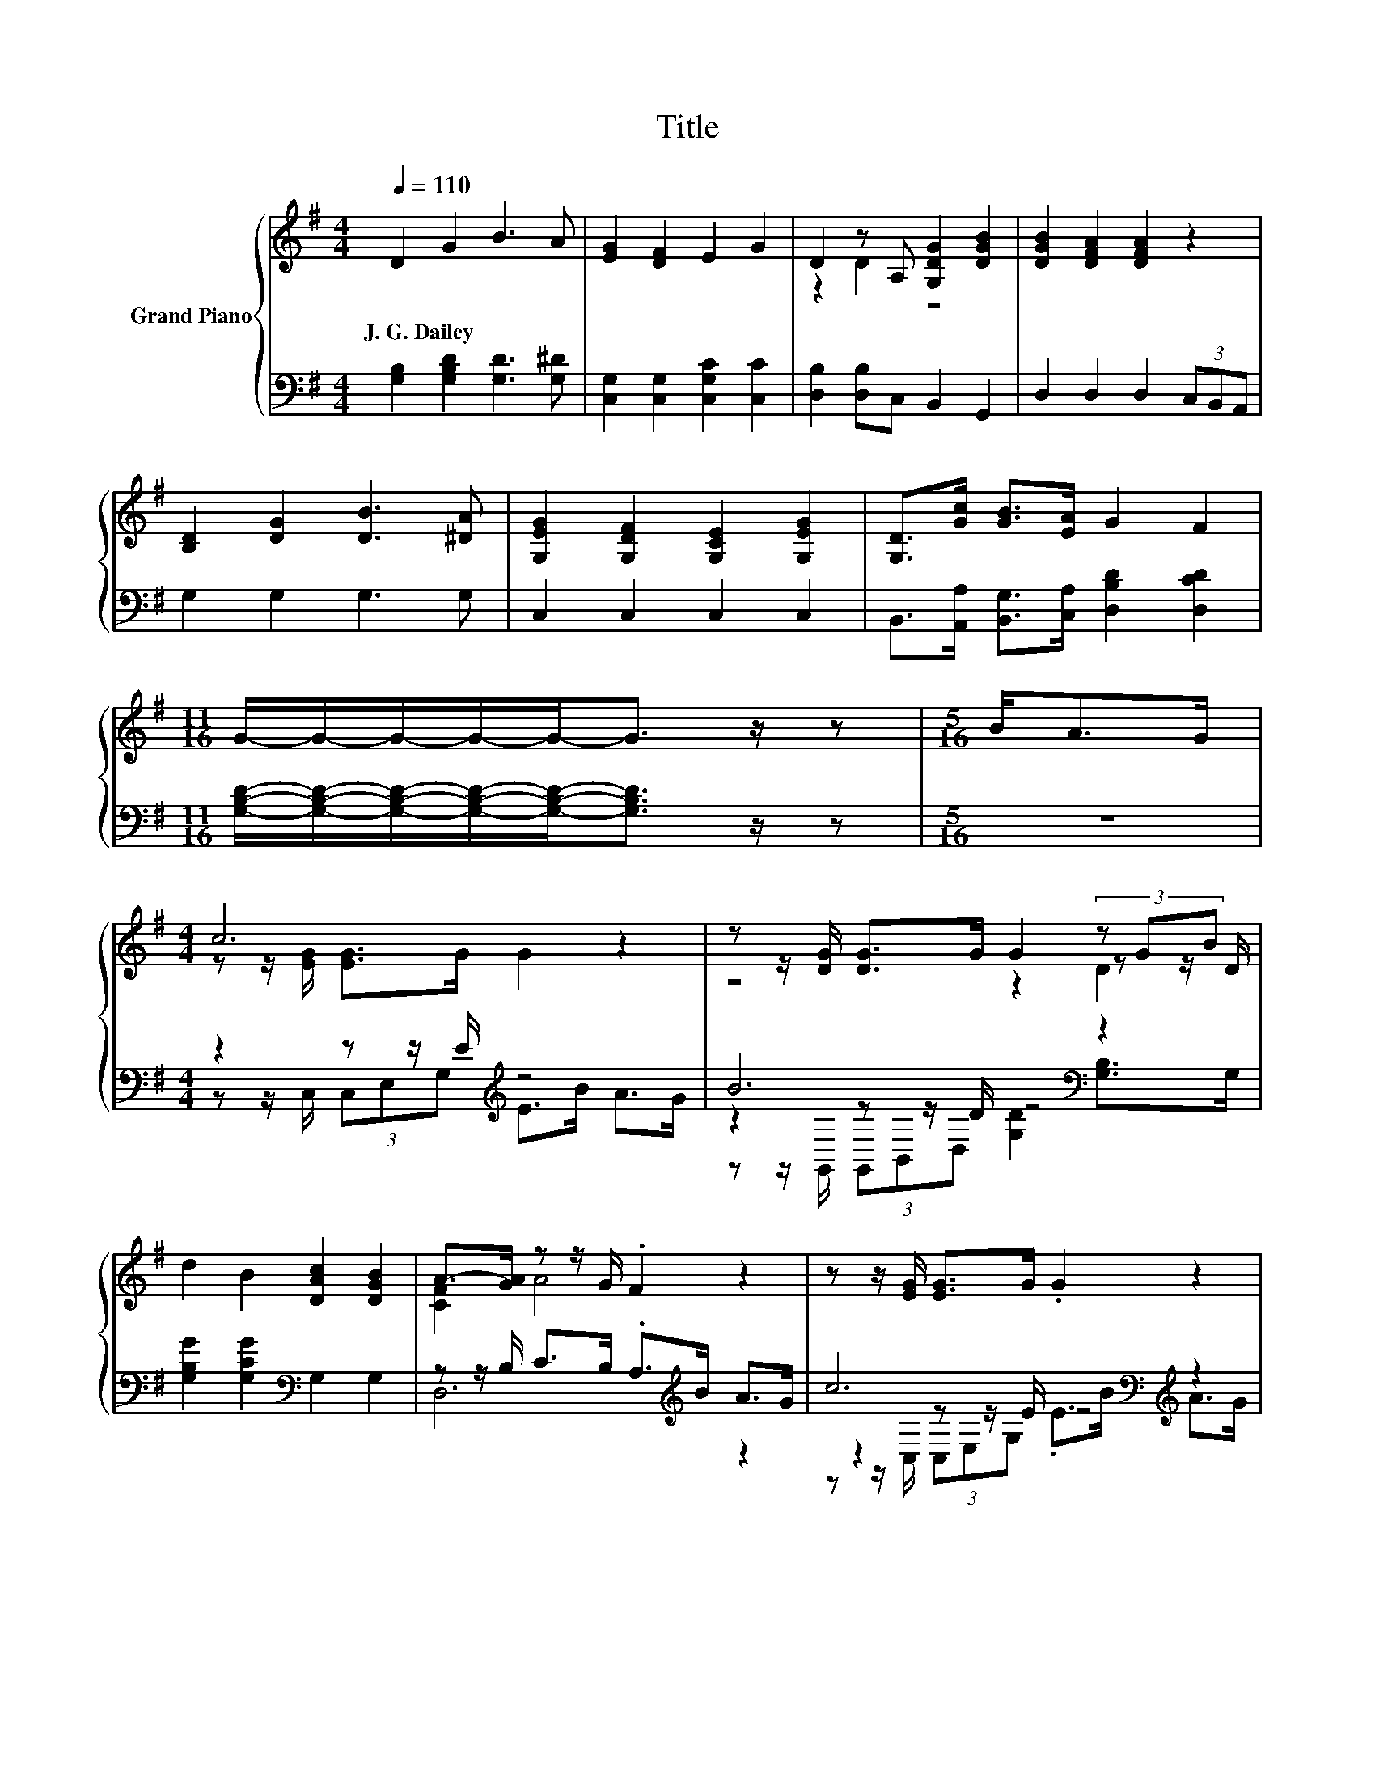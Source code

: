 X:1
T:Title
%%score { ( 1 3 5 ) | ( 2 4 6 ) }
L:1/8
Q:1/4=110
M:4/4
K:G
V:1 treble nm="Grand Piano"
V:3 treble 
V:5 treble 
V:2 bass 
V:4 bass 
V:6 bass 
V:1
 D2 G2 B3 A | [EG]2 [DF]2 E2 G2 | D2 z A, [G,DG]2 [DGB]2 | [DGB]2 [DFA]2 [DFA]2 z2 | %4
w: J.~G.~Dailey * * *||||
 [B,D]2 [DG]2 [DB]3 [^DA] | [G,EG]2 [G,DF]2 [G,CE]2 [G,EG]2 | [G,D]>[Gc] [GB]>[EA] G2 F2 | %7
w: |||
[M:11/16] G/-G/-G/-G/-G-<G z/ z |[M:5/16] B<AG/ |[M:4/4] c6 z2 | z z/ [DG]/ [DG]>G G2 (3z GB | %11
w: ||||
 d2 B2 [DAc]2 [DGB]2 | A->[GA] z z/ G/ .F2 z2 | z z/ [EG]/ [EG]>G .G2 z2 | %14
w: |||
 z z/ [EG]/ [EG]>G G2 (3z GB | d2 B2 A3 G | G6 z2 |] %17
w: |||
V:2
 [G,B,]2 [G,B,D]2 [G,D]3 [G,^D] | [C,G,]2 [C,G,]2 [C,G,C]2 [C,C]2 | [D,B,]2 [D,B,]C, B,,2 G,,2 | %3
 D,2 D,2 D,2 (3C,B,,A,, | G,2 G,2 G,3 G, | C,2 C,2 C,2 C,2 | %6
 B,,>[A,,A,] [B,,G,]>[C,A,] [D,B,D]2 [D,CD]2 | %7
[M:11/16] [G,B,D]/-[G,B,D]/-[G,B,D]/-[G,B,D]/-[G,B,D]-<[G,B,D] z/ z |[M:5/16] z5/2 | %9
[M:4/4] z2 z z/ E/[K:treble] z4 | B6[K:bass] z2 | [G,B,G]2 [G,CG]2[K:bass] G,2 G,2 | %12
 z z/ B,/ C>B, .A,>[K:treble]B A>G | c6[K:bass][K:treble] z2 | B6[K:bass] z2 | %15
 [G,B,G]2 [G,DG]2[K:bass] [D,CD]3 [G,B,D] | [G,B,D]6 z2 |] %17
V:3
 x8 | x8 | z2 D2 z4 | x8 | x8 | x8 | x8 |[M:11/16] x11/2 |[M:5/16] x5/2 | %9
[M:4/4] z z/ [EG]/ [EG]>G G2 z2 | z4 z2 z z/ D/ | x8 | [CF]2 A4 z2 | x8 | z4 z2 z z/ D/ | x8 | %16
 x8 |] %17
V:4
 x8 | x8 | x8 | x8 | x8 | x8 | x8 |[M:11/16] x11/2 |[M:5/16] x5/2 | %9
[M:4/4] z z/ C,/ (3C,E,G,[K:treble] E>B A>G | z2[K:bass] z z/ D/ z4 | x4[K:bass] x4 | %12
 D,6[K:treble] z2 | z2[K:bass] z z/ E/[K:treble] z4 | z2[K:bass] z z/ E/ z4 | x4[K:bass] x4 | x8 |] %17
V:5
 x8 | x8 | x8 | x8 | x8 | x8 | x8 |[M:11/16] x11/2 |[M:5/16] x5/2 |[M:4/4] x8 | z4 z2 D2 | x8 | %12
 x8 | x8 | z4 z2 D2 | x8 | x8 |] %17
V:6
 x8 | x8 | x8 | x8 | x8 | x8 | x8 |[M:11/16] x11/2 |[M:5/16] x5/2 |[M:4/4] x4[K:treble] x4 | %10
 z z/[K:bass] G,,/ (3G,,B,,D, [G,D]2 [G,B,]>G, | x4[K:bass] x4 | x11/2[K:treble] x5/2 | %13
 z z/[K:bass] C,/ (3C,E,G,[K:treble] .E>B A>G | z z/[K:bass] G,,/ (3G,,B,,D, [G,D]2 [G,B,]>G, | %15
 x4[K:bass] x4 | x8 |] %17

